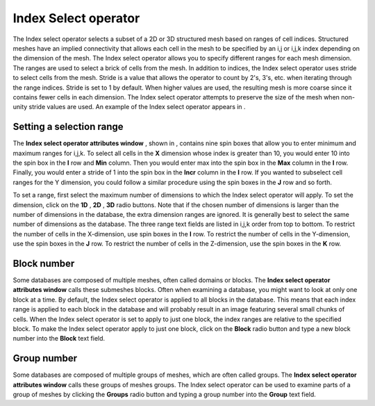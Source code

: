 Index Select operator
~~~~~~~~~~~~~~~~~~~~~

The Index select operator selects a subset of a 2D or 3D structured mesh based on ranges of cell indices. Structured meshes have an implied connectivity that allows each cell in the mesh to be specified by an i,j or i,j,k index depending on the dimension of the mesh. The Index select operator allows you to specify different ranges for each mesh dimension. The ranges are used to
select a brick of cells from the mesh. In addition to indices, the Index select operator uses stride to select cells from the mesh. Stride is a value that allows the operator to count by 2's, 3's, etc. when iterating through the range indices. Stride is set to 1 by default. When higher values are used, the resulting mesh is more coarse since it contains fewer cells in each dimension. The Index select operator attempts to preserve the size of the mesh when non-unity stride values are used. An example of the Index select operator appears in
.

Setting a selection range
"""""""""""""""""""""""""

The
**Index select operator attributes window**
, shown in
, contains nine spin boxes that allow you to enter minimum and maximum ranges for i,j,k. To select all cells in the
**X**
dimension whose index is greater than 10, you would enter 10 into the spin box in the
**I**
row and
**Min**
column. Then you would enter max into the spin box in the
**Max**
column in the
**I**
row. Finally, you would enter a stride of 1 into the spin box in the
**Incr**
column in the
**I**
row. If you wanted to subselect cell ranges for the Y dimension, you could follow a similar procedure using the spin boxes in the
**J**
row and so forth.

To set a range, first select the maximum number of dimensions to which the Index select operator will apply. To set the dimension, click on the
**1D**
,
**2D**
,
**3D**
radio buttons. Note that if the chosen number of dimensions is larger than the number of dimensions in the database, the extra dimension ranges are ignored. It is generally best to select the same number of dimensions as the database. The three range text fields are listed in i,j,k order from top to bottom. To restrict the number of cells in the X-dimension, use spin boxes in the
**I**
row. To restrict the number of cells in the Y-dimension, use the spin boxes in the
**J**
row. To restrict the number of cells in the Z-dimension, use the spin boxes in the
**K**
row.

Block number
""""""""""""

Some databases are composed of multiple meshes, often called domains or blocks. The
**Index select operator attributes window**
calls these submeshes blocks. Often when examining a database, you might want to look at only one block at a time. By default, the Index select operator is applied to all blocks in the database. This means that each index range is applied to each block in the database and will probably result in an image featuring several small chunks of cells. When the Index select operator is set to apply to just one block, the index ranges are relative to the specified block. To make the Index select operator apply to just one block, click on the
**Block**
radio button and type a new block number into the
**Block**
text field.

Group number
""""""""""""

Some databases are composed of multiple groups of meshes, which are often called groups. The
**Index select operator attributes window**
calls these groups of meshes groups. The Index select operator can be used to examine parts of a group of meshes by clicking the
**Groups**
radio button and typing a group number into the
**Group**
text field.

